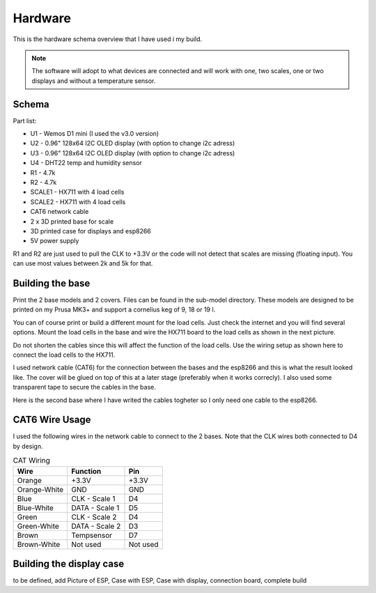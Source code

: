 .. _hardware:

Hardware 
--------

This is the hardware schema overview that I have used i my build. 

.. note::
  The software will adopt to what devices are connected and will work with 
  one, two scales, one or two displays and without a temperature sensor. 

Schema
******

.. image:: images/schema.jpg
  :width: 600
  :alt: Schema

Part list:

* U1 - Wemos D1 mini (I used the v3.0 version)
* U2 - 0.96" 128x64 I2C OLED display (with option to change i2c adress)
* U3 - 0.96" 128x64 I2C OLED display (with option to change i2c adress)
* U4 - DHT22 temp and humidity sensor
* R1 - 4.7k
* R2 - 4.7k
* SCALE1 - HX711 with 4 load cells
* SCALE2 - HX711 with 4 load cells
* CAT6 network cable
* 2 x 3D printed base for scale
* 3D printed case for displays and esp8266
* 5V power supply

R1 and R2 are just used to pull the CLK to +3.3V or the code will not detect 
that scales are missing (floating input). You can use most values between 
2k and 5k for that.  


Building the base
*****************

Print the 2 base models and 2 covers. Files can be found in the sub-model directory. 
These models are designed to be printed on my Prusa MK3+ and support a cornelius  
keg of 9, 18 or 19 l.

You can of course print or build a different mount for the load cells. Just check the 
internet and you will find several options. Mount the load cells in the base and wire 
the HX711 board to the load cells as shown in the next picture. 

.. image:: images/keg_base_loadcell.jpg
  :width: 600
  :alt: Load cells mounting

Do not shorten the cables since this will affect the function of the 
load cells. Use the wiring setup as shown here to connect the load cells to the 
HX711. 

.. image:: images/hx711.jpg
  :width: 600
  :alt: HX711

I used network cable (CAT6) for the connection between the bases and the esp8266 and this is 
what the result looked like. The cover will be glued on top of this at a later stage (preferably 
when it works correcly). I also used some transparent tape to secure the cables in the base.

.. image:: images/keg_base_wired.jpg
  :width: 600
  :alt: Wiring

Here is the second base where I have writed the cables togheter so I only need one cable to 
the esp8266.

.. image:: images/keg_base_cabling.jpg
  :width: 600
  :alt: Wiring with tape

CAT6 Wire Usage
***************

I used the following wires in the network cable to connect to the 2 bases. Note that the CLK 
wires both connected to D4 by design. 

.. list-table:: CAT Wiring
   :header-rows: 1

   * - Wire
     - Function
     - Pin
   * - Orange
     - +3.3V
     - +3.3V
   * - Orange-White
     - GND
     - GND
   * - Blue
     - CLK - Scale 1
     - D4
   * - Blue-White
     - DATA - Scale 1
     - D5  
   * - Green
     - CLK - Scale 2
     - D4
   * - Green-White
     - DATA - Scale 2
     - D3  
   * - Brown
     - Tempsensor
     - D7  
   * - Brown-White
     - Not used
     - Not used


Building the display case
*************************

to be defined, add Picture of ESP, Case with ESP, Case with display, connection board, complete build

